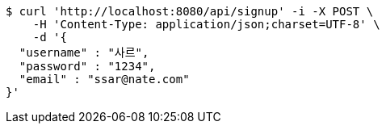 [source,bash]
----
$ curl 'http://localhost:8080/api/signup' -i -X POST \
    -H 'Content-Type: application/json;charset=UTF-8' \
    -d '{
  "username" : "사르",
  "password" : "1234",
  "email" : "ssar@nate.com"
}'
----